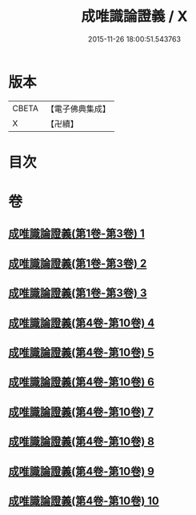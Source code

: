 #+TITLE: 成唯識論證義 / X
#+DATE: 2015-11-26 18:00:51.543763
* 版本
 |     CBETA|【電子佛典集成】|
 |         X|【卍續】    |

* 目次
* 卷
** [[file:KR6n0045_001.txt][成唯識論證義(第1卷-第3卷) 1]]
** [[file:KR6n0045_002.txt][成唯識論證義(第1卷-第3卷) 2]]
** [[file:KR6n0045_003.txt][成唯識論證義(第1卷-第3卷) 3]]
** [[file:KR6n0045_004.txt][成唯識論證義(第4卷-第10卷) 4]]
** [[file:KR6n0045_005.txt][成唯識論證義(第4卷-第10卷) 5]]
** [[file:KR6n0045_006.txt][成唯識論證義(第4卷-第10卷) 6]]
** [[file:KR6n0045_007.txt][成唯識論證義(第4卷-第10卷) 7]]
** [[file:KR6n0045_008.txt][成唯識論證義(第4卷-第10卷) 8]]
** [[file:KR6n0045_009.txt][成唯識論證義(第4卷-第10卷) 9]]
** [[file:KR6n0045_010.txt][成唯識論證義(第4卷-第10卷) 10]]
